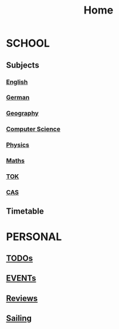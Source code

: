 #+TITLE:     Home

* SCHOOL
** Subjects
*** [[./school/english.org][English]]
*** [[./school/german.org][German]]
*** [[./school/geography.org][Geography]]
*** [[./school/cs.org][Computer Science]]
*** [[./school/physics.org][Physics]]
*** [[./school/maths.org][Maths]]
*** [[./school/TOK.org][TOK]]
*** [[./school/cas.org][CAS]]
** Timetable
[[./school/timetable.png]]
* PERSONAL
** [[./personal/TODOs.org][TODOs]]
** [[./personal/EVENTs.org][EVENTs]]
** [[./personal/reviews.org][Reviews]]
** [[./personal/sailing.org][Sailing]]
